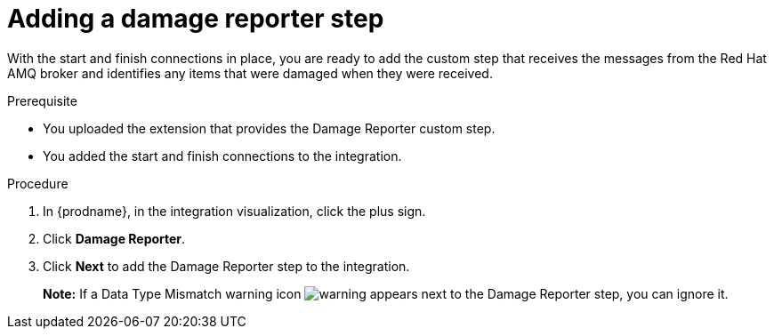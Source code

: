 // Module included in the following assemblies:
// as_amq2api-create-integration.adoc

[id='amq2api-add-damage-reporter-step_{context}']
= Adding a damage reporter step

With the start and finish connections in place, you are ready to
add the custom step that receives the messages from the Red Hat AMQ broker
and identifies any items that were damaged when they were received.

.Prerequisite
* You uploaded the extension that provides the Damage Reporter custom step.
* You added the start and finish connections to the integration. 

.Procedure

. In {prodname}, in the integration visualization, click the plus sign.
. Click *Damage Reporter*.
. Click *Next* to add the Damage Reporter step to the integration. 
+
*Note:* If a Data Type Mismatch warning icon image:images/tutorials/WarningIcon.png[warning] appears next to the Damage Reporter step, you can ignore it.     